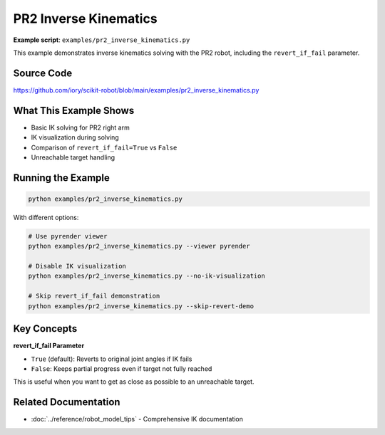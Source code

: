 =======================
PR2 Inverse Kinematics
=======================

**Example script**: ``examples/pr2_inverse_kinematics.py``

This example demonstrates inverse kinematics solving with the PR2 robot, including the ``revert_if_fail`` parameter.

Source Code
===========

https://github.com/iory/scikit-robot/blob/main/examples/pr2_inverse_kinematics.py

What This Example Shows
========================

- Basic IK solving for PR2 right arm
- IK visualization during solving
- Comparison of ``revert_if_fail=True`` vs ``False``
- Unreachable target handling

Running the Example
===================

.. code-block:: bash

   python examples/pr2_inverse_kinematics.py

With different options:

.. code-block:: bash

   # Use pyrender viewer
   python examples/pr2_inverse_kinematics.py --viewer pyrender

   # Disable IK visualization
   python examples/pr2_inverse_kinematics.py --no-ik-visualization

   # Skip revert_if_fail demonstration
   python examples/pr2_inverse_kinematics.py --skip-revert-demo

Key Concepts
============

**revert_if_fail Parameter**

- ``True`` (default): Reverts to original joint angles if IK fails
- ``False``: Keeps partial progress even if target not fully reached

This is useful when you want to get as close as possible to an unreachable target.

Related Documentation
=====================

- :doc:`../reference/robot_model_tips` - Comprehensive IK documentation

